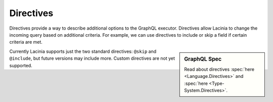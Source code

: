 Directives
==========

Directives provide a way to describe additional options to the GraphQL executor.
Directives allow Lacinia to change the incoming query based on additional criteria.
For example, we can use directives to include or skip a field if certain criteria are met.

.. sidebar:: GraphQL Spec

   Read about directives :spec:`here <Language.Directives>`
   and :spec:`here <Type-System.Directives>`.

Currently Lacinia supports just the two standard directives: ``@skip`` and ``@include``, but future versions
may include more.
Custom directives are not yet supported.
